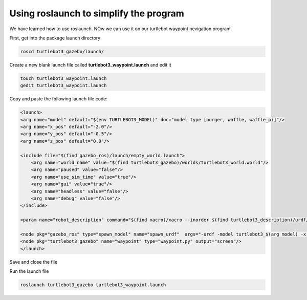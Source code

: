 Using roslaunch to simplify the program
========================================

We have learned how to use roslaunch. NOw we can use it on our turtlebot waypoint nevigation program.

First, get into the package launch directory

.. code:: bash

    roscd turtlebot3_gazebo/launch/

Create a new blank launch file called **turtlebot3_waypoint.launch** and edit it

.. code:: bash

    touch turtlebot3_waypoint.launch
    gedit turtlebot3_waypoint.launch

Copy and paste the following launch file code:

.. code:: xml

    <launch>
    <arg name="model" default="$(env TURTLEBOT3_MODEL)" doc="model type [burger, waffle, waffle_pi]"/>
    <arg name="x_pos" default="-2.0"/>
    <arg name="y_pos" default="-0.5"/>
    <arg name="z_pos" default="0.0"/>

    <include file="$(find gazebo_ros)/launch/empty_world.launch">
        <arg name="world_name" value="$(find turtlebot3_gazebo)/worlds/turtlebot3_world.world"/>
        <arg name="paused" value="false"/>
        <arg name="use_sim_time" value="true"/>
        <arg name="gui" value="true"/>
        <arg name="headless" value="false"/>
        <arg name="debug" value="false"/>
    </include>

    <param name="robot_description" command="$(find xacro)/xacro --inorder $(find turtlebot3_description)/urdf/turtlebot3_$(arg model).urdf.xacro" />

    <node pkg="gazebo_ros" type="spawn_model" name="spawn_urdf"  args="-urdf -model turtlebot3_$(arg model) -x $(arg x_pos) -y $(arg y_pos) -z $(arg z_pos) -param robot_description" />
    <node pkg="turtlebot3_gazebo" name="waypoint" type="waypoint.py" output="screen"/>
    </launch>

Save and close the file

Run the launch file

.. code:: bash

    roslaunch turtlebot3_gazebo turtlebot3_waypoint.launch